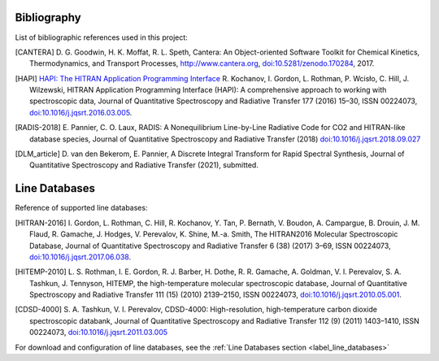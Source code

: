 Bibliography
------------

List of bibliographic references used in this project:

.. [CANTERA] D. G. Goodwin, H. K. Moffat, R. L. Speth, Cantera: An Object-oriented Software
             Toolkit for Chemical Kinetics, Thermodynamics, and Transport Processes,
             http://www.cantera.org, `doi:10.5281/zenodo.170284 <https://zenodo.org/record/170284#.XRIOno-xVEY>`__, 2017.

.. [HAPI] `HAPI: The HITRAN Application Programming Interface <http://hitran.org/hapi>`_
          R. Kochanov, I. Gordon, L. Rothman, P. Wcisło, C. Hill, J. Wilzewski, HITRAN Application Programming Interface (HAPI): 
          A comprehensive approach to working with spectroscopic data, Journal of Quantitative Spectroscopy 
          and Radiative Transfer 177 (2016) 15–30, ISSN 00224073, `doi:10.1016/j.jqsrt.2016.03.005 <https://www.researchgate.net/publication/297682202_HITRAN_Application_Programming_Interface_HAPI_A_comprehensive_approach_to_working_with_spectroscopic_data>`__.

.. [RADIS-2018] E. Pannier, C. O. Laux, RADIS: A Nonequilibrium Line-by-Line Radiative Code for CO2 and 
                HITRAN-like database species, Journal of Quantitative Spectroscopy and Radiative Transfer
                (2018) `doi:10.1016/j.jqsrt.2018.09.027 <https://www.sciencedirect.com/science/article/pii/S0022407318305867?via%3Dihub>`__
                
.. [DLM_article] D. van den Bekerom, E. Pannier, A Discrete Integral Transform for Rapid Spectral Synthesis,
                Journal of Quantitative Spectroscopy and Radiative Transfer (2021), submitted.

Line Databases
--------------

Reference of supported line databases: 

.. [HITRAN-2016] I. Gordon, L. Rothman, C. Hill, R. Kochanov, Y. Tan, P. Bernath, V. Boudon, A. Campargue,
                 B. Drouin, J. M. Flaud, R. Gamache, J. Hodges, V. Perevalov, K. Shine, M.-a. Smith, 
                 The HITRAN2016 Molecular Spectroscopic Database, Journal of Quantitative Spectroscopy and Radiative
                 Transfer 6 (38) (2017) 3–69, ISSN 00224073, `doi:10.1016/j.jqsrt.2017.06.038 <https://www.sciencedirect.com/science/article/pii/S0022407317301073>`__.
              
.. [HITEMP-2010] L. S. Rothman, I. E. Gordon, R. J. Barber, H. Dothe, R. R. Gamache, A. Goldman, V. I. Perevalov,
                 S. A. Tashkun, J. Tennyson, HITEMP, the high-temperature molecular spectroscopic database, 
                 Journal of Quantitative Spectroscopy and Radiative Transfer 111 (15) (2010) 
                 2139–2150, ISSN 00224073, `doi:10.1016/j.jqsrt.2010.05.001 <https://www.sciencedirect.com/science/article/pii/S002240731000169X>`__.

.. [CDSD-4000] S. A. Tashkun, V. I. Perevalov, CDSD-4000: High-resolution, high-temperature carbon dioxide 
               spectroscopic databank, Journal of Quantitative Spectroscopy and Radiative Transfer 112 (9) (2011) 
               1403–1410, ISSN 00224073, `doi:10.1016/j.jqsrt.2011.03.005 <https://www.sciencedirect.com/science/article/pii/S0022407311001154>`__

For download and configuration of line databases, see the :ref:`Line Databases section <label_line_databases>` 
